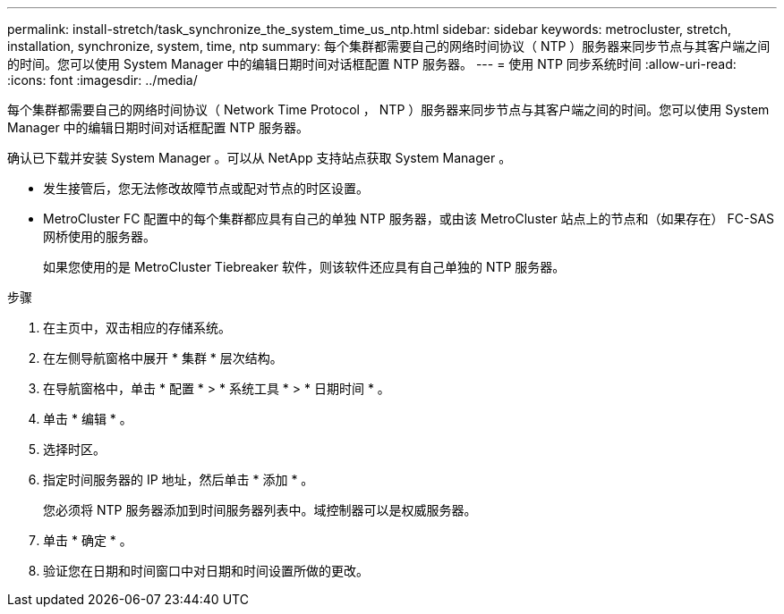 ---
permalink: install-stretch/task_synchronize_the_system_time_us_ntp.html 
sidebar: sidebar 
keywords: metrocluster, stretch, installation, synchronize, system, time, ntp 
summary: 每个集群都需要自己的网络时间协议（ NTP ）服务器来同步节点与其客户端之间的时间。您可以使用 System Manager 中的编辑日期时间对话框配置 NTP 服务器。 
---
= 使用 NTP 同步系统时间
:allow-uri-read: 
:icons: font
:imagesdir: ../media/


[role="lead"]
每个集群都需要自己的网络时间协议（ Network Time Protocol ， NTP ）服务器来同步节点与其客户端之间的时间。您可以使用 System Manager 中的编辑日期时间对话框配置 NTP 服务器。

确认已下载并安装 System Manager 。可以从 NetApp 支持站点获取 System Manager 。

* 发生接管后，您无法修改故障节点或配对节点的时区设置。
* MetroCluster FC 配置中的每个集群都应具有自己的单独 NTP 服务器，或由该 MetroCluster 站点上的节点和（如果存在） FC-SAS 网桥使用的服务器。
+
如果您使用的是 MetroCluster Tiebreaker 软件，则该软件还应具有自己单独的 NTP 服务器。



.步骤
. 在主页中，双击相应的存储系统。
. 在左侧导航窗格中展开 * 集群 * 层次结构。
. 在导航窗格中，单击 * 配置 * > * 系统工具 * > * 日期时间 * 。
. 单击 * 编辑 * 。
. 选择时区。
. 指定时间服务器的 IP 地址，然后单击 * 添加 * 。
+
您必须将 NTP 服务器添加到时间服务器列表中。域控制器可以是权威服务器。

. 单击 * 确定 * 。
. 验证您在日期和时间窗口中对日期和时间设置所做的更改。

